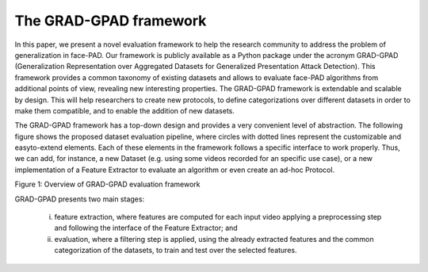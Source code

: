 .. vim: set fileencoding=utf-8 :
.. Biometrics Team  <biometrics.support@gradiant.com>

=======================
The GRAD-GPAD framework
=======================

In this paper, we present a novel evaluation framework to help the research community to address the problem of generalization in face-PAD. Our framework is publicly available as a Python package under the acronym
GRAD-GPAD (Generalization Representation over Aggregated Datasets for Generalized Presentation Attack Detection). This framework provides a common taxonomy of existing datasets and allows to evaluate face-PAD algorithms
from additional points of view, revealing new interesting properties. The GRAD-GPAD framework is extendable and scalable by design. This will help researchers to create new
protocols, to define categorizations over different datasets in order to make them compatible, and to enable the addition of new datasets.

The GRAD-GPAD framework has a top-down design and provides a very convenient level of abstraction. The following figure shows the proposed dataset evaluation pipeline, where circles with dotted lines represent the customizable and easyto-extend elements. Each of these elements in the framework follows a specific interface to work properly. Thus,
we can add, for instance, a new Dataset (e.g. using some videos recorded for an specific use case), or a new implementation of a Feature Extractor to evaluate an algorithm
or even create an ad-hoc Protocol.

.. image:: img/diagram_framework_icb2019.png
   :scale: 50 %
   :alt: proposed_evaluation_framework
   :align: center

Figure 1: Overview of GRAD-GPAD evaluation framework


GRAD-GPAD presents two main stages:

    i) feature extraction, where features are computed for each input video applying a preprocessing step and following the interface of the Feature Extractor; and
    ii) evaluation, where a filtering step is applied, using the already extracted features and the common categorization of the datasets, to train and test over the selected features.


